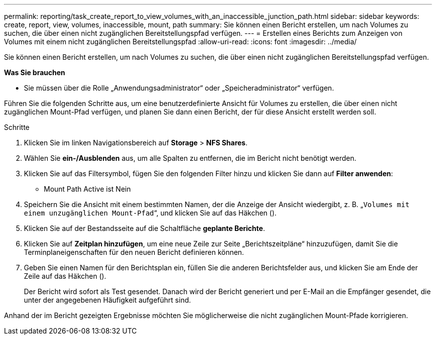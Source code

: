 ---
permalink: reporting/task_create_report_to_view_volumes_with_an_inaccessible_junction_path.html 
sidebar: sidebar 
keywords: create, report, view, volumes, inaccessible, mount, path 
summary: Sie können einen Bericht erstellen, um nach Volumes zu suchen, die über einen nicht zugänglichen Bereitstellungspfad verfügen. 
---
= Erstellen eines Berichts zum Anzeigen von Volumes mit einem nicht zugänglichen Bereitstellungspfad
:allow-uri-read: 
:icons: font
:imagesdir: ../media/


[role="lead"]
Sie können einen Bericht erstellen, um nach Volumes zu suchen, die über einen nicht zugänglichen Bereitstellungspfad verfügen.

*Was Sie brauchen*

* Sie müssen über die Rolle „Anwendungsadministrator“ oder „Speicheradministrator“ verfügen.


Führen Sie die folgenden Schritte aus, um eine benutzerdefinierte Ansicht für Volumes zu erstellen, die über einen nicht zugänglichen Mount-Pfad verfügen, und planen Sie dann einen Bericht, der für diese Ansicht erstellt werden soll.

.Schritte
. Klicken Sie im linken Navigationsbereich auf *Storage* > *NFS Shares*.
. Wählen Sie *ein-/Ausblenden* aus, um alle Spalten zu entfernen, die im Bericht nicht benötigt werden.
. Klicken Sie auf das Filtersymbol, fügen Sie den folgenden Filter hinzu und klicken Sie dann auf *Filter anwenden*:
+
** Mount Path Active ist Nein


. Speichern Sie die Ansicht mit einem bestimmten Namen, der die Anzeige der Ansicht wiedergibt, z. B. „`Volumes mit einem unzugänglichen Mount-Pfad`“, und klicken Sie auf das Häkchen (image:../media/blue_check.gif[""]).
. Klicken Sie auf der Bestandsseite auf die Schaltfläche *geplante Berichte*.
. Klicken Sie auf *Zeitplan hinzufügen*, um eine neue Zeile zur Seite „Berichtszeitpläne“ hinzuzufügen, damit Sie die Terminplaneigenschaften für den neuen Bericht definieren können.
. Geben Sie einen Namen für den Berichtsplan ein, füllen Sie die anderen Berichtsfelder aus, und klicken Sie am Ende der Zeile auf das Häkchen (image:../media/blue_check.gif[""]).
+
Der Bericht wird sofort als Test gesendet. Danach wird der Bericht generiert und per E-Mail an die Empfänger gesendet, die unter der angegebenen Häufigkeit aufgeführt sind.



Anhand der im Bericht gezeigten Ergebnisse möchten Sie möglicherweise die nicht zugänglichen Mount-Pfade korrigieren.
